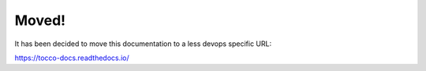 .. Tocco DevOps documentation master file, created by
   sphinx-quickstart on Wed May  3 15:55:33 2017.
   You can adapt this file completely to your liking, but it should at least
   contain the root `toctree` directive.

Moved!
======

It has been decided to move this documentation to a less devops specific URL:

https://tocco-docs.readthedocs.io/
